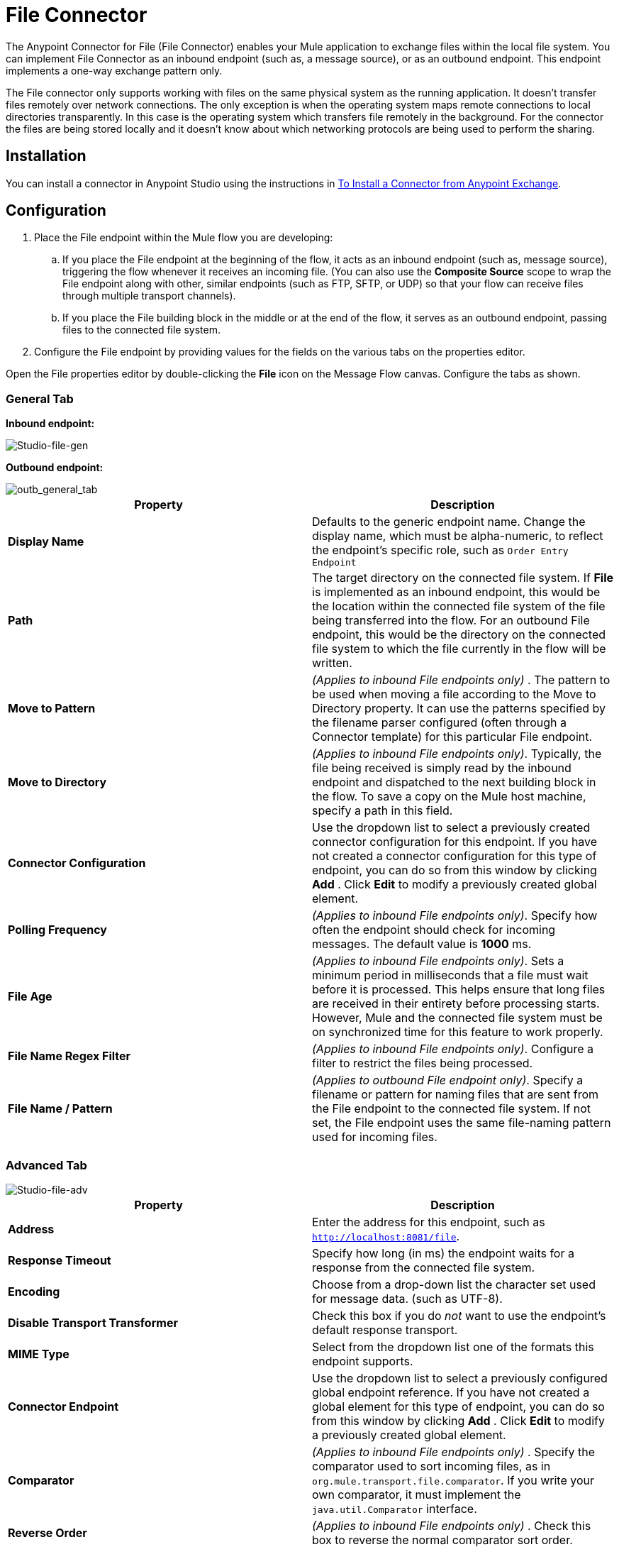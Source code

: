 = File Connector
:keywords: anypoint studio, connectors, files, file connector, endpoints
:page-aliases: 3.6@mule-runtime::file-connector.adoc

The Anypoint Connector for File (File Connector) enables your Mule application to exchange files within the local file system. You can implement File Connector as an inbound endpoint (such as, a message source), or as an outbound endpoint. This endpoint implements a one-way exchange pattern only.

The File connector only supports working with files on the same physical system as the running application. It doesn't transfer files remotely over network connections. The only exception is when the operating system maps remote connections to local directories transparently. In this case is the operating system which transfers file remotely in the background. For the connector the files are being stored locally and it doesn't know about which networking protocols are being used to perform the sharing.


== Installation

You can install a connector in Anypoint Studio using the instructions in xref:3.6@mule-runtime::installing-connectors.adoc[To Install a Connector from Anypoint Exchange].

== Configuration

. Place the File endpoint within the Mule flow you are developing: +
.. If you place the File endpoint at the beginning of the flow, it acts as an inbound endpoint (such as, message source), triggering the flow whenever it receives an incoming file. (You can also use the *Composite Source* scope to wrap the File endpoint along with other, similar endpoints (such as FTP, SFTP, or UDP) so that your flow can receive files through multiple transport channels).
.. If you place the File building block in the middle or at the end of the flow, it serves as an outbound endpoint, passing files to the connected file system.
. Configure the File endpoint by providing values for the fields on the various tabs on the properties editor.

Open the File properties editor by double-clicking the *File* icon on the Message Flow canvas. Configure the tabs as shown.

=== General Tab

*Inbound endpoint:*

image::studio-file-gen.png[Studio-file-gen]

*Outbound endpoint:*

image::outb-general-tab.png[outb_general_tab]

[%header,cols="2*"]
|===
|Property |Description
|*Display Name* |Defaults to the generic endpoint name. Change the display name, which must be alpha-numeric, to reflect the endpoint's specific role, such as `Order Entry Endpoint`
|*Path* |The target directory on the connected file system. If *File* is implemented as an inbound endpoint, this would be the location within the connected file system of the file being transferred into the flow. For an outbound File endpoint, this would be the directory on the connected file system to which the file currently in the flow will be written.
|*Move to Pattern* |_(Applies to inbound File endpoints only)_ . The pattern to be used when moving a file according to the Move to Directory property. It can use the patterns specified by the filename parser configured (often through a Connector template) for this particular File endpoint.
|*Move to Directory* |_(Applies to inbound File endpoints only)_. Typically, the file being received is simply read by the inbound endpoint and dispatched to the next building block in the flow. To save a copy on the Mule host machine, specify a path in this field.
|*Connector Configuration* |Use the dropdown list to select a previously created connector configuration for this endpoint. If you have not created a connector configuration for this type of endpoint, you can do so from this window by clicking *Add* . Click *Edit* to modify a previously created global element.
|*Polling Frequency* |_(Applies to inbound File endpoints only)_. Specify how often the endpoint should check for incoming messages. The default value is *1000* ms.
|*File Age* |_(Applies to inbound File endpoints only)_. Sets a minimum period in milliseconds that a file must wait before it is processed. This helps ensure that long files are received in their entirety before processing starts. However, Mule and the connected file system must be on synchronized time for this feature to work properly.
|*File Name Regex Filter* |_(Applies to inbound File endpoints only)_. Configure a filter to restrict the files being processed.
|*File Name / Pattern* |_(Applies to outbound File endpoint only)_. Specify a filename or pattern for naming files that are sent from the File endpoint to the connected file system. If not set, the File endpoint uses the same file-naming pattern used for incoming files.
|===

=== Advanced Tab

image::studio-file-adv.png[Studio-file-adv]

[%header,cols="2*"]
|===
|Property |Description
|*Address* |Enter the address for this endpoint, such as `http://localhost:8081/file`.
|*Response Timeout* |Specify how long (in ms) the endpoint waits for a response from the connected file system.
|*Encoding* |Choose from a drop-down list the character set used for message data. (such as UTF-8).
|*Disable Transport Transformer* |Check this box if you do _not_ want to use the endpoint’s default response transport.
|*MIME Type* |Select from the dropdown list one of the formats this endpoint supports.
|*Connector Endpoint* |Use the dropdown list to select a previously configured global endpoint reference. If you have not created a global element for this type of endpoint, you can do so from this window by clicking *Add* . Click *Edit* to modify a previously created global element.
|*Comparator* |_(Applies to inbound File endpoints only)_ . Specify the comparator used to sort incoming files, as in `org.mule.transport.file.comparator`. If you write your own comparator, it must implement the `java.util.Comparator` interface.
|*Reverse Order* |_(Applies to inbound File endpoints only)_ . Check this box to reverse the normal comparator sort order.
|*Enable default events tracking* |Enable default  xref:3.6@mule-runtime::business-events.adoc[business event]  tracking for this endpoint.
|===

=== Transformers Tab

image::studio-file-trans.png[Studio-file-trans]

[%header,cols="2*"]
|===
|Property |Description
|*Request Transformer References* |Enter a list of synchronous transformers that are applied to the request before it is sent to the transport.
|*Response Transformer References* |Enter a list of synchronous transformers that are applied to the response before it is returned from the transport.
|===

== See Also

* See the xref:3.6@mule-runtime::file-transport-reference.adoc[File Transport Reference] for details on setting the properties for a File endpoint using an XML editor.
* https://anypoint.mulesoft.com/exchange/68ef9520-24e9-4cf2-b2f5-620025690913/file-connector/[File Connector on Exchange]
